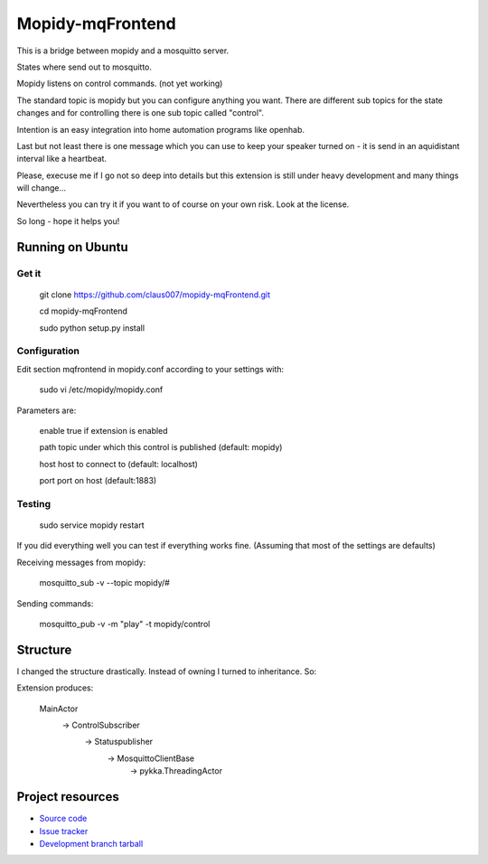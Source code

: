 ******************
Mopidy-mqFrontend
******************

This is a bridge between mopidy and a mosquitto server.

States where send out to mosquitto.

Mopidy listens on control commands. (not yet working)

The standard topic is mopidy but you can configure anything
you want. There are different sub topics for the state changes and
for controlling there is one sub topic called "control".

Intention is an easy integration into home automation programs like openhab.

Last but not least there is one message which you can use to keep your speaker
turned on - it is send in an aquidistant interval like a heartbeat.

Please, execuse me if I go not so deep into details but this extension
is still under heavy development and many things will change...

Nevertheless you can try it if you want to of course on your own risk.
Look at the license.

So long - hope it helps you!

Running on Ubuntu
=========================

Get it
-------------------

    git clone https://github.com/claus007/mopidy-mqFrontend.git

    cd mopidy-mqFrontend

    sudo python setup.py install

Configuration
-------------
Edit section mqfrontend in mopidy.conf according to your settings with:

    sudo vi /etc/mopidy/mopidy.conf

Parameters are:

    enable      true if extension is enabled
    
    path        topic under which this control is published (default: mopidy)
    
    host        host to connect to (default: localhost)
    
    port        port on host (default:1883)

Testing
-------
    sudo service mopidy restart

If you did everything well you can test if everything works fine.
(Assuming that most of the settings are defaults)

Receiving messages from mopidy:

    mosquitto_sub -v --topic mopidy/#

Sending commands:

    mosquitto_pub -v -m "play" -t mopidy/control

Structure
=========

I changed the structure drastically.
Instead of owning I turned to inheritance.
So:

Extension produces:

   MainActor
        -> ControlSubscriber
                -> Statuspublisher
                        -> MosquittoClientBase
                                -> pykka.ThreadingActor

Project resources
=================

- `Source code <https://github.com/claus007/mopidy-mqFrontend>`_
- `Issue tracker <https://github.com/claus007/mopidy-mqFrontend/issues>`_
- `Development branch tarball <https://github.com/claus007/mopidy-mqFrontend/tarball/master#egg=Mopidy-mqFrontend-dev>`_

